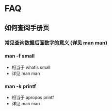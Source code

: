 * FAQ
** 如何查阅手册页
*** 常见查询数据后面数字的意义 (详见 man man)
*** man -f small
    - 相当于 whatis small
    - 详见 man man
*** man -k printf
    - 相当于 apropos printf
    - 详见 man man


